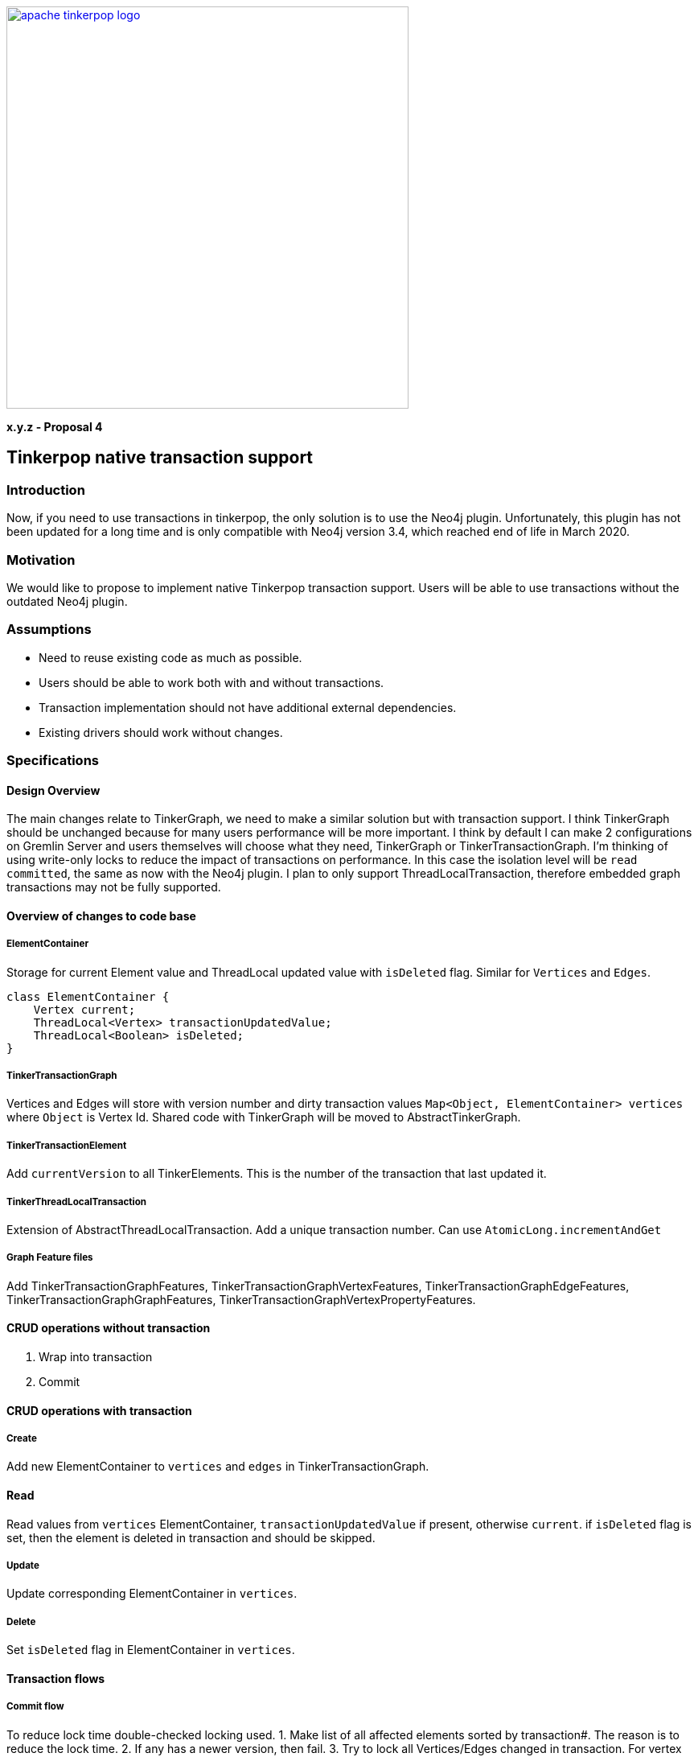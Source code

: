 ////
Licensed to the Apache Software Foundation (ASF) under one or more
contributor license agreements.  See the NOTICE file distributed with
this work for additional information regarding copyright ownership.
The ASF licenses this file to You under the Apache License, Version 2.0
(the "License"); you may not use this file except in compliance with
the License.  You may obtain a copy of the License at

  http://www.apache.org/licenses/LICENSE-2.0

Unless required by applicable law or agreed to in writing, software
distributed under the License is distributed on an "AS IS" BASIS,
WITHOUT WARRANTIES OR CONDITIONS OF ANY KIND, either express or implied.
See the License for the specific language governing permissions and
limitations under the License.
////
image::apache-tinkerpop-logo.png[width=500,link="https://tinkerpop.apache.org"]

*x.y.z - Proposal 4*

== Tinkerpop native transaction support

=== Introduction
Now, if you need to use transactions in tinkerpop, the only solution is to use the Neo4j plugin. Unfortunately, this plugin has not been updated for a long time and is only compatible with Neo4j version 3.4, which reached end of life in March 2020.

=== Motivation
We would like to propose to implement native Tinkerpop transaction support. Users will be able to use transactions without the outdated Neo4j plugin.

=== Assumptions

* Need to reuse existing code as much as possible.
* Users should be able to work both with and without transactions.
* Transaction implementation should not have additional external dependencies.
* Existing drivers should work without changes.

=== Specifications
==== Design Overview
The main changes relate to TinkerGraph, we need to make a similar solution but with transaction support. I think TinkerGraph should be unchanged because for many users performance will be more important.
I think by default I can make 2 configurations on Gremlin Server and users themselves will choose what they need, TinkerGraph or TinkerTransactionGraph.
I'm thinking of using write-only locks to reduce the impact of transactions on performance. In this case the isolation level will be `read committed`, the same as now with the Neo4j plugin. 
I plan to only support ThreadLocalTransaction, therefore embedded graph transactions may not be fully supported.

==== Overview of changes to code base
===== ElementContainer
Storage for current Element value and ThreadLocal updated value with `isDeleted` flag. Similar for `Vertices` and `Edges`.
[code]
----
class ElementContainer {
    Vertex current;
    ThreadLocal<Vertex> transactionUpdatedValue;
    ThreadLocal<Boolean> isDeleted;
}
----

===== TinkerTransactionGraph
Vertices and Edges will store with version number and dirty transaction values
`Map<Object, ElementContainer> vertices` where `Object` is Vertex Id.
Shared code with TinkerGraph will be moved to AbstractTinkerGraph.

===== TinkerTransactionElement
Add `currentVersion` to all TinkerElements. This is the number of the transaction that last updated it.

===== TinkerThreadLocalTransaction
Extension of AbstractThreadLocalTransaction. Add a unique transaction number. Can use `AtomicLong.incrementAndGet`

===== Graph Feature files
Add TinkerTransactionGraphFeatures, TinkerTransactionGraphVertexFeatures, TinkerTransactionGraphEdgeFeatures, TinkerTransactionGraphGraphFeatures, TinkerTransactionGraphVertexPropertyFeatures.

==== CRUD operations without transaction
1. Wrap into transaction
2. Commit

==== CRUD operations with transaction
===== Create
Add new ElementContainer to `vertices` and `edges` in TinkerTransactionGraph.

==== Read
Read values from `vertices` ElementContainer, `transactionUpdatedValue` if present, otherwise `current`.
if `isDeleted` flag is set, then the element is deleted in transaction and should be skipped.

===== Update
Update corresponding ElementContainer  in `vertices`.

===== Delete
Set `isDeleted` flag in ElementContainer  in `vertices`.

==== Transaction flows
===== Commit flow
To reduce lock time double-checked locking used.
1. Make list of all affected elements sorted by transaction#. The reason is to reduce the lock time.
2. If any has a newer version, then fail.
3. Try to lock all Vertices/Edges changed in transaction. For vertex delete operation also need to lock adjacent edges. Lock is for write operations only. If some Vertex/Edge is already locked then fail.
4. Check versions again, fail if some element is updated. Code: `Vertices.get(id).current()).currentVersion() !=Vertices.get(id).transactionUpdatedValue().currentVersion()`
5. For all Elements replace current version with value updated in transaction (or remove Element on Delete operation). Cleanup `transactionUpdatedValue`.
6. Change version of all updated Elements.
7. Unlock.
8. Update indexes if needed.

===== Rollback
Cleanup `transactionUpdatedValue` in `vertices`

===== Error
On any error, including transaction conflict:
1. Rollback
2. Throw exception

===== Timeout
Add transactionWatchdog which will rollback locked/expired transactions. Similar to `Session.touch`.
1. If the transaction was open longer than some preconfigured (default 10-20 minutes?) time.
2. If the transaction start commit, but not finish (default 1-2 seconds?).

==== Additional changes
Split TinkerFactory into AbstractTinkerFactory and TinkerFactory, add TinkerTransactionGraphFactory.
